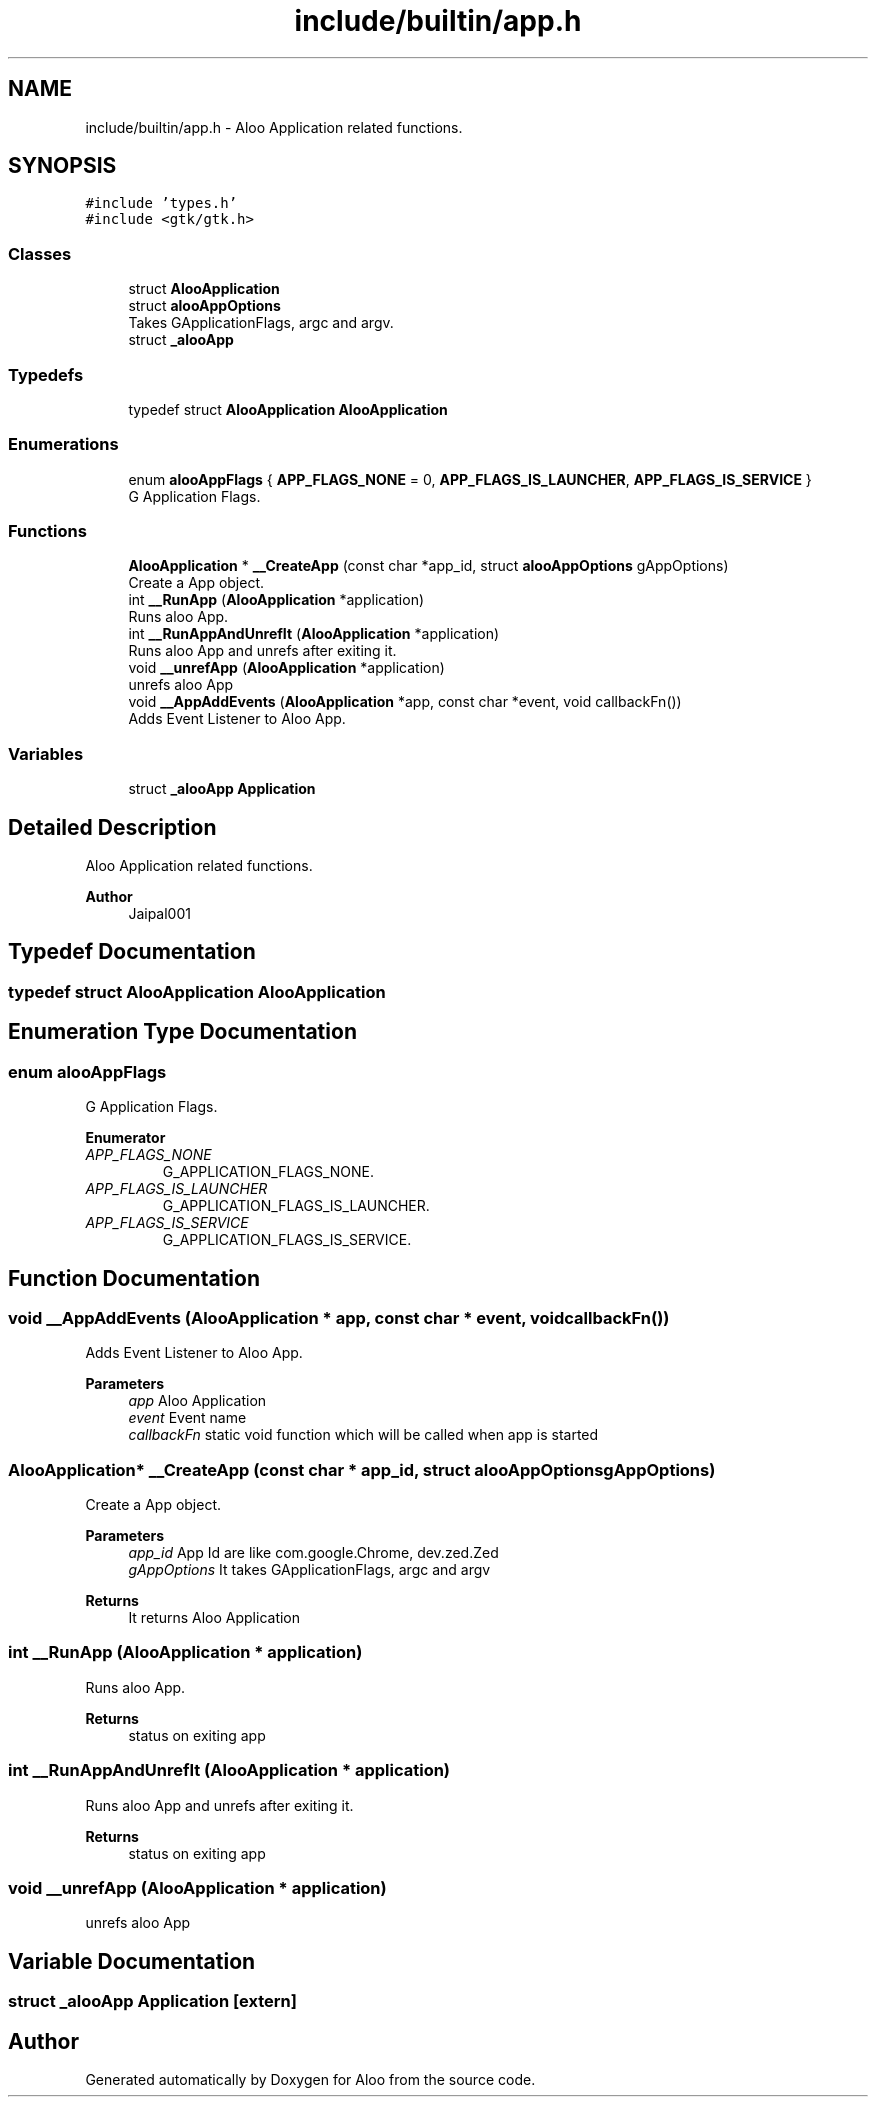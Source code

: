 .TH "include/builtin/app.h" 3 "Mon Sep 2 2024" "Version 1.0" "Aloo" \" -*- nroff -*-
.ad l
.nh
.SH NAME
include/builtin/app.h \- Aloo Application related functions\&.  

.SH SYNOPSIS
.br
.PP
\fC#include 'types\&.h'\fP
.br
\fC#include <gtk/gtk\&.h>\fP
.br

.SS "Classes"

.in +1c
.ti -1c
.RI "struct \fBAlooApplication\fP"
.br
.ti -1c
.RI "struct \fBalooAppOptions\fP"
.br
.RI "Takes GApplicationFlags, argc and argv\&. "
.ti -1c
.RI "struct \fB_alooApp\fP"
.br
.in -1c
.SS "Typedefs"

.in +1c
.ti -1c
.RI "typedef struct \fBAlooApplication\fP \fBAlooApplication\fP"
.br
.in -1c
.SS "Enumerations"

.in +1c
.ti -1c
.RI "enum \fBalooAppFlags\fP { \fBAPP_FLAGS_NONE\fP = 0, \fBAPP_FLAGS_IS_LAUNCHER\fP, \fBAPP_FLAGS_IS_SERVICE\fP }"
.br
.RI "G Application Flags\&. "
.in -1c
.SS "Functions"

.in +1c
.ti -1c
.RI "\fBAlooApplication\fP * \fB__CreateApp\fP (const char *app_id, struct \fBalooAppOptions\fP gAppOptions)"
.br
.RI "Create a App object\&. "
.ti -1c
.RI "int \fB__RunApp\fP (\fBAlooApplication\fP *application)"
.br
.RI "Runs aloo App\&. "
.ti -1c
.RI "int \fB__RunAppAndUnrefIt\fP (\fBAlooApplication\fP *application)"
.br
.RI "Runs aloo App and unrefs after exiting it\&. "
.ti -1c
.RI "void \fB__unrefApp\fP (\fBAlooApplication\fP *application)"
.br
.RI "unrefs aloo App "
.ti -1c
.RI "void \fB__AppAddEvents\fP (\fBAlooApplication\fP *app, const char *event, void callbackFn())"
.br
.RI "Adds Event Listener to Aloo App\&. "
.in -1c
.SS "Variables"

.in +1c
.ti -1c
.RI "struct \fB_alooApp\fP \fBApplication\fP"
.br
.in -1c
.SH "Detailed Description"
.PP 
Aloo Application related functions\&. 


.PP
\fBAuthor\fP
.RS 4
Jaipal001 
.RE
.PP

.SH "Typedef Documentation"
.PP 
.SS "typedef struct \fBAlooApplication\fP \fBAlooApplication\fP"

.SH "Enumeration Type Documentation"
.PP 
.SS "enum \fBalooAppFlags\fP"

.PP
G Application Flags\&. 
.PP
\fBEnumerator\fP
.in +1c
.TP
\fB\fIAPP_FLAGS_NONE \fP\fP
G_APPLICATION_FLAGS_NONE\&. 
.TP
\fB\fIAPP_FLAGS_IS_LAUNCHER \fP\fP
G_APPLICATION_FLAGS_IS_LAUNCHER\&. 
.TP
\fB\fIAPP_FLAGS_IS_SERVICE \fP\fP
G_APPLICATION_FLAGS_IS_SERVICE\&. 
.SH "Function Documentation"
.PP 
.SS "void __AppAddEvents (\fBAlooApplication\fP * app, const char * event, void  callbackFn())"

.PP
Adds Event Listener to Aloo App\&. 
.PP
\fBParameters\fP
.RS 4
\fIapp\fP Aloo Application 
.br
\fIevent\fP Event name 
.br
\fIcallbackFn\fP static void function which will be called when app is started 
.RE
.PP

.SS "\fBAlooApplication\fP* __CreateApp (const char * app_id, struct \fBalooAppOptions\fP gAppOptions)"

.PP
Create a App object\&. 
.PP
\fBParameters\fP
.RS 4
\fIapp_id\fP App Id are like com\&.google\&.Chrome, dev\&.zed\&.Zed 
.br
\fIgAppOptions\fP It takes GApplicationFlags, argc and argv 
.RE
.PP
\fBReturns\fP
.RS 4
It returns Aloo Application 
.RE
.PP

.SS "int __RunApp (\fBAlooApplication\fP * application)"

.PP
Runs aloo App\&. 
.PP
\fBReturns\fP
.RS 4
status on exiting app 
.RE
.PP

.SS "int __RunAppAndUnrefIt (\fBAlooApplication\fP * application)"

.PP
Runs aloo App and unrefs after exiting it\&. 
.PP
\fBReturns\fP
.RS 4
status on exiting app 
.RE
.PP

.SS "void __unrefApp (\fBAlooApplication\fP * application)"

.PP
unrefs aloo App 
.SH "Variable Documentation"
.PP 
.SS "struct \fB_alooApp\fP Application\fC [extern]\fP"

.SH "Author"
.PP 
Generated automatically by Doxygen for Aloo from the source code\&.
